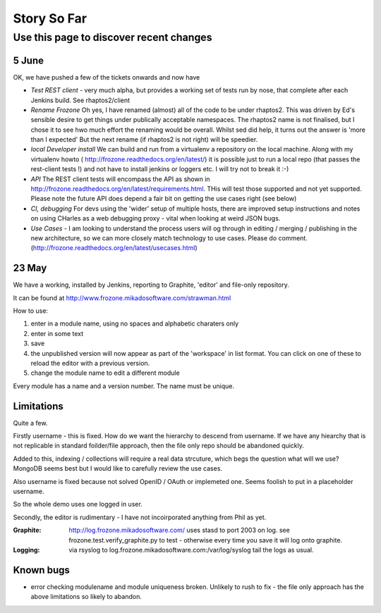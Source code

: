 ============
Story So Far
============


Use this page to discover recent changes
========================================

5 June
------

OK, we have pushed a few of the tickets onwards and now have

* *Test REST client* - very much alpha, but provides a working set of
  tests run by nose, that complete after each Jenkins build.  See
  rhaptos2/client

* *Rename Frozone* Oh yes, I have renamed (almost) all of the code to
  be under rhaptos2.  This was driven by Ed's sensible desire to get
  things under publically acceptable namespaces.  The rhaptos2 name is
  not finalised, but I chose it to see hwo much effort the renaming
  would be overall.  Whilst sed did help, it turns out the answer is
  'more than I expected' But the next rename (if rhaptos2 is not
  right) will be speedier.

* *local Developer install* We can build and run from a virtualenv a
  repository on the local machine.  Along with my virtualenv howto (
  http://frozone.readthedocs.org/en/latest/) it is possible just to
  run a local repo (that passes the rest-client tests !) and not have
  to install jenkins or loggers etc.  I will try not to break it :-)

* *API* The REST client tests will encompass the API as shown in
  http://frozone.readthedocs.org/en/latest/requirements.html.  THis
  will test those supported and not yet supported. Please note the
  future API does depend a fair bit on getting the use cases right
  (see below)

* *CI, debugging* For devs using the 'wider' setup of multiple hosts,
  there are improved setup instructions and notes on using CHarles as
  a web debugging proxy - vital when looking at weird JSON bugs.

* *Use Cases* - I am looking to understand the process users will og
  through in editing / merging / publishing in the new architecture,
  so we can more closely match technology to use cases.  Please do
  comment.  (http://frozone.readthedocs.org/en/latest/usecases.html)



23 May
------

We have a working, installed by Jenkins, reporting to Graphite, 
'editor' and file-only repository.

It can be found at `http://www.frozone.mikadosoftware.com/strawman.html <http://www.frozone.mikadosoftware.com/strawman.html>`_

How to use:

1. enter in a module name, using no spaces and alphabetic charaters only
2. enter in some text
3. save
4. the unpublished version will now appear as part of the 'workspace'
   in list format.  You can click on one of these to reload the editor with a   previous version.  
5. change the module name to edit a different module

Every module has a name and a version number.  The name must be unique.

Limitations
-----------

Quite a few.

Firstly username - this is fixed. 
How do we want the hierarchy to descend from username.  
If we have any hiearchy that is not replicable in standard foilder/file 
approach, then the file only repo should be abandoned quickly.

Added to this, indexing / collections will require a real data strcuture,
which begs the question what will we use?  MongoDB seems best but I would like to carefully review the use cases.

Also username is fixed because not solved OpenID / OAuth or implemeted one.
Seems foolish to put in a placeholder username.

So the whole demo uses one logged in user.

Secondly, the editor is rudimentary - I have not incoirporated anything from
Phil as yet.  

:Graphite:

  http://log.frozone.mikadosoftware.com/
  uses stasd to port 2003 on log. 
  see frozone.test.verify_graphite.py to test - otherwise every time you save it will log onto graphite.

:Logging: 

  via rsyslog to log.frozone.mikadosoftware.com:/var/log/syslog
  tail the logs as usual.

Known bugs
----------

* error checking modulename and module uniqueness broken.
  Unlikely to rush to fix - the file only approach has the above limitations
  so likely to abandon.

